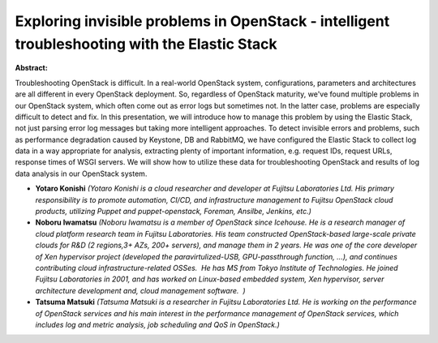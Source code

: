 Exploring invisible problems in OpenStack - intelligent troubleshooting with the Elastic Stack
~~~~~~~~~~~~~~~~~~~~~~~~~~~~~~~~~~~~~~~~~~~~~~~~~~~~~~~~~~~~~~~~~~~~~~~~~~~~~~~~~~~~~~~~~~~~~~

**Abstract:**

Troubleshooting OpenStack is difficult. In a real-world OpenStack system, configurations, parameters and architectures are all different in every OpenStack deployment. So, regardless of OpenStack maturity, we've found multiple problems in our OpenStack system, which often come out as error logs but sometimes not. In the latter case, problems are especially difficult to detect and fix. In this presentation, we will introduce how to manage this problem by using the Elastic Stack, not just parsing error log messages but taking more intelligent approaches. To detect invisible errors and problems, such as performance degradation caused by Keystone, DB and RabbitMQ, we have configured the Elastic Stack to collect log data in a way appropriate for analysis, extracting plenty of important information, e.g. request IDs, request URLs, response times of WSGI servers. We will show how to utilize these data for troubleshooting OpenStack and results of log data analysis in our OpenStack system.


* **Yotaro Konishi** *(Yotaro Konishi is a cloud researcher and developer at Fujitsu Laboratories Ltd. His primary responsibility is to promote automation, CI/CD, and infrastructure management to Fujitsu OpenStack cloud products, utilizing Puppet and puppet-openstack, Foreman, Ansilbe, Jenkins, etc.)*

* **Noboru Iwamatsu** *(Noboru Iwamatsu is a member of OpenStack since Icehouse. He is a research manager of cloud platform research team in Fujitsu Laboratories. His team constructed OpenStack-based large-scale private clouds for R&D (2 regions,3+ AZs, 200+ servers), and manage them in 2 years. He was one of the core developer of Xen hypervisor project (developed the paravirtulized-USB, GPU-passthrough function, ...), and continues contributing cloud infrastructure-related OSSes.  He has MS from Tokyo Institute of Technologies. He joined Fujitsu Laboratories in 2001, and has worked on Linux-based embedded system, Xen hypervisor, server architecture development and, cloud management software.  )*

* **Tatsuma Matsuki** *(Tatsuma Matsuki is a researcher in Fujitsu Laboratories Ltd. He is working on the performance of OpenStack services and his main interest in the performance management of OpenStack services, which includes log and metric analysis, job scheduling and QoS in OpenStack.)*
